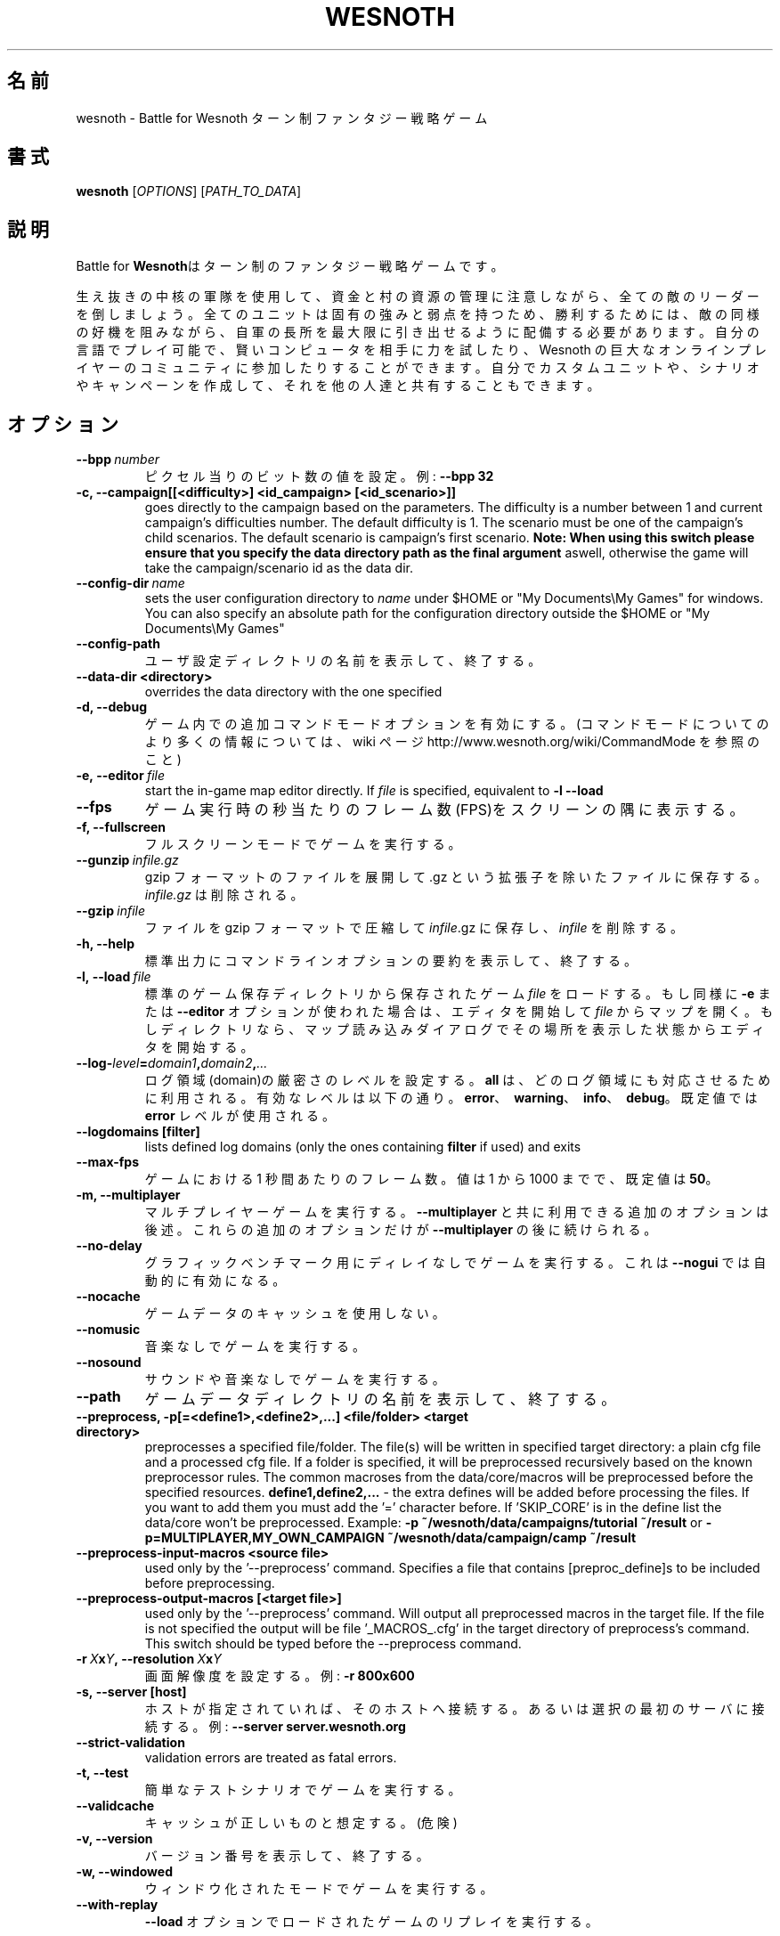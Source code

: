 .\" This program is free software; you can redistribute it and/or modify
.\" it under the terms of the GNU General Public License as published by
.\" the Free Software Foundation; either version 2 of the License, or
.\" (at your option) any later version.
.\"
.\" This program is distributed in the hope that it will be useful,
.\" but WITHOUT ANY WARRANTY; without even the implied warranty of
.\" MERCHANTABILITY or FITNESS FOR A PARTICULAR PURPOSE.  See the
.\" GNU General Public License for more details.
.\"
.\" You should have received a copy of the GNU General Public License
.\" along with this program; if not, write to the Free Software
.\" Foundation, Inc., 51 Franklin Street, Fifth Floor, Boston, MA  02110-1301  USA
.\"
.
.\"*******************************************************************
.\"
.\" This file was generated with po4a. Translate the source file.
.\"
.\"*******************************************************************
.TH WESNOTH 6 2011 wesnoth "Battle for Wesnoth"
.
.SH 名前
wesnoth \- Battle for Wesnoth ターン制ファンタジー戦略ゲーム
.
.SH 書式
.
\fBwesnoth\fP [\fIOPTIONS\fP] [\fIPATH_TO_DATA\fP]
.
.SH 説明
.
Battle for \fBWesnoth\fPはターン制のファンタジー戦略ゲームです。

生え抜きの中核の軍隊を使用して、資金と村の資源の管理に注意しながら、全ての敵のリーダーを倒しましょう。全てのユニットは固有の強みと弱点を持つため、勝利するためには、敵の同様の好機を阻みながら、自軍の長所を最大限に引き出せるように配備する必要があります。自分の言語でプレイ可能で、賢いコンピュータを相手に力を試したり、Wesnoth
の巨大なオンラインプレイヤーのコミュニティに参加したりすることができます。自分でカスタムユニットや、シナリオやキャンペーンを作成して、それを他の人達と共有することもできます。
.
.SH オプション
.
.TP 
\fB\-\-bpp\fP\fI\ number\fP
ピクセル当りのビット数の値を設定。例: \fB\-\-bpp 32\fP
.TP 
\fB\-c, \-\-campaign[[<difficulty>] <id_campaign> [<id_scenario>]]\fP
goes directly to the campaign based on the parameters.  The difficulty is a
number between 1 and current campaign's difficulties number.  The default
difficulty is 1.  The scenario must be one of the campaign's child
scenarios. The default scenario is campaign's first scenario.  \fBNote: When
using this switch please ensure that you specify the data directory path as
the final argument\fP aswell, otherwise the game will take the
campaign/scenario id as the data dir.
.TP 
\fB\-\-config\-dir\fP\fI\ name\fP
sets the user configuration directory to \fIname\fP under $HOME or "My
Documents\eMy Games" for windows.  You can also specify an absolute path for
the configuration directory outside the $HOME or "My Documents\eMy Games"
.TP 
\fB\-\-config\-path\fP
ユーザ設定ディレクトリの名前を表示して、終了する。
.TP 
\fB\-\-data\-dir <directory>\fP
overrides the data directory with the one specified
.TP 
\fB\-d, \-\-debug\fP
ゲーム内での追加コマンドモードオプションを有効にする。(コマンドモードについてのより多くの情報については、 wiki ページ
http://www.wesnoth.org/wiki/CommandMode を参照のこと)
.TP 
\fB\-e,\ \-\-editor\fP\fI\ file\fP
start the in\-game map editor directly. If \fIfile\fP is specified, equivalent
to \fB\-l \-\-load\fP
.TP 
\fB\-\-fps\fP
ゲーム実行時の秒当たりのフレーム数(FPS)をスクリーンの隅に表示する。
.TP 
\fB\-f, \-\-fullscreen\fP
フルスクリーンモードでゲームを実行する。
.TP 
\fB\-\-gunzip\fP\fI\ infile.gz\fP
gzip フォーマットのファイルを展開して .gz という拡張子を除いたファイルに保存する。 \fIinfile.gz\fP は削除される。
.TP 
\fB\-\-gzip\fP\fI\ infile\fP
ファイルを gzip フォーマットで圧縮して \fIinfile\fP.gz に保存し、\fIinfile\fP を削除する。
.TP 
\fB\-h, \-\-help\fP
標準出力にコマンドラインオプションの要約を表示して、終了する。
.TP 
\fB\-l,\ \-\-load\fP\fI\ file\fP
標準のゲーム保存ディレクトリから保存されたゲーム \fIfile\fP をロードする。もし同様に \fB\-e\fP または \fB\-\-editor\fP
オプションが使われた場合は、エディタを開始して \fIfile\fP
からマップを開く。もしディレクトリなら、マップ読み込みダイアログでその場所を表示した状態からエディタを開始する。
.TP 
\fB\-\-log\-\fP\fIlevel\fP\fB=\fP\fIdomain1\fP\fB,\fP\fIdomain2\fP\fB,\fP\fI...\fP
ログ領域(domain)の厳密さのレベルを設定する。 \fBall\fP は、どのログ領域にも対応させるために利用される。有効なレベルは以下の通り。
\fBerror\fP、\ \fBwarning\fP、\ \fBinfo\fP、\ \fBdebug\fP。既定値では \fBerror\fP レベルが使用される。
.TP 
\fB\-\-logdomains\ [filter]\fP
lists defined log domains (only the ones containing \fBfilter\fP if used) and
exits
.TP 
\fB\-\-max\-fps\fP
ゲームにおける 1 秒間あたりのフレーム数。値は 1 から 1000 までで、既定値は \fB50\fP。
.TP 
\fB\-m, \-\-multiplayer\fP
マルチプレイヤーゲームを実行する。 \fB\-\-multiplayer\fP と共に利用できる追加のオプションは後述。これらの追加のオプションだけが
\fB\-\-multiplayer\fP の後に続けられる。
.TP 
\fB\-\-no\-delay\fP
グラフィックベンチマーク用にディレイなしでゲームを実行する。これは \fB\-\-nogui\fP では自動的に有効になる。
.TP 
\fB\-\-nocache\fP
ゲームデータのキャッシュを使用しない。
.TP 
\fB\-\-nomusic\fP
音楽なしでゲームを実行する。
.TP 
\fB\-\-nosound\fP
サウンドや音楽なしでゲームを実行する。
.TP 
\fB\-\-path\fP
ゲームデータディレクトリの名前を表示して、終了する。
.TP 
\fB\-\-preprocess, \-p[=<define1>,<define2>,...] <file/folder> <target directory>\fP
preprocesses a specified file/folder. The file(s) will be written in
specified target directory: a plain cfg file and a processed cfg file. If a
folder is specified, it will be preprocessed recursively based on the known
preprocessor rules. The common macroses from the data/core/macros will be
preprocessed before the specified resources.  \fBdefine1,define2,...\fP \- the
extra defines will be added before processing the files. If you want to add
them you must add the '=' character before.  If 'SKIP_CORE' is in the define
list the data/core won't be preprocessed.  Example: \fB\-p
~/wesnoth/data/campaigns/tutorial ~/result\fP or
\fB\-p=MULTIPLAYER,MY_OWN_CAMPAIGN ~/wesnoth/data/campaign/camp ~/result\fP
.TP 
\fB\-\-preprocess\-input\-macros <source file>\fP
used only by the '\-\-preprocess' command.  Specifies a file that contains
[preproc_define]s to be included before preprocessing.
.TP 
\fB\-\-preprocess\-output\-macros [<target file>]\fP
used only by the '\-\-preprocess' command.  Will output all preprocessed
macros in the target file. If the file is not specified the output will be
file '_MACROS_.cfg' in the target directory of preprocess's command.  This
switch should be typed before the \-\-preprocess command.
.TP 
\fB\-r\ \fP\fIX\fP\fBx\fP\fIY\fP\fB,\ \-\-resolution\ \fP\fIX\fP\fBx\fP\fIY\fP
画面解像度を設定する。例: \fB\-r 800x600\fP
.TP 
\fB\-s,\ \-\-server\ [host]\fP
ホストが指定されていれば、そのホストへ接続する。あるいは選択の最初のサーバに接続する。例: \fB\-\-server server.wesnoth.org\fP
.TP 
\fB\-\-strict\-validation\fP
validation errors are treated as fatal errors.
.TP 
\fB\-t, \-\-test\fP
簡単なテストシナリオでゲームを実行する。
.TP 
\fB\-\-validcache\fP
キャッシュが正しいものと想定する。(危険)
.TP 
\fB\-v, \-\-version\fP
バージョン番号を表示して、終了する。
.TP 
\fB\-w, \-\-windowed\fP
ウィンドウ化されたモードでゲームを実行する。
.TP 
\fB\-\-with\-replay\fP
\fB\-\-load\fP オプションでロードされたゲームのリプレイを実行する。
.
.SH "\-\-multiplayer 用のオプション"
.
陣営指定のマルチプレイヤーオプションが \fInumber\fP によって示される。 \fInumber\fP は陣営のナンバーに置き換えられる必要がある。通常は
1 か 2 だが、選択されたシナリオでの可能なプレイヤー数に依存する。
.TP 
\fB\-\-ai_config\fP\fInumber\fP\fB=\fP\fIvalue\fP
この陣営の AI コントローラに読み込む設定ファイルを選択する。
.TP 
\fB\-\-algorithm\fP\fInumber\fP\fB=\fP\fIvalue\fP
この陣営向けに AI コントローラによって使用される非標準のアルゴリズムを選択する。設定可能な値(value)は、 \fBidle_ai\fP と
\fBsample_ai\fP。
.TP 
\fB\-\-controller\fP\fInumber\fP\fB=\fP\fIvalue\fP
この陣営の操作者を選択する。設定可能な値(value)は、\fBhuman\fP と \fBai\fP。
.TP 
\fB\-\-era=\fP\fIvalue\fP
\fBDefault\fP の代わりの時代を選択してプレイするためにこのオプションを使用する。時代は ID によって選択される。時代はファイル
\fBdata/multiplayer/eras.cfg\fP の中に記述されている。
.TP 
\fB\-\-exit\-at\-end\fP
シナリオが終わると、ユーザが OK
をクリックする必要のある勝利／敗北のダイアログを表示せずに終了する。これはスクリプト化可能なベンチマークにも利用される。
.TP 
\fB\-\-nogui\fP
GUI なしでゲームを実行する。要望の効果を得るためには \fB\-\-multiplayer\fP より前になければならない。
.TP 
\fB\-\-parm\fP\fInumber\fP\fB=\fP\fIname\fP\fB:\fP\fIvalue\fP
この陣営の追加的なパラメータを設定する。このパラメータは、\fB\-\-controller\fP と \fB\-\-algorithm\fP
とともに使用されるオプションに依存する。自作の AI 設計者にのみ有用と思われる。(まだ完全には文書化されていない)
.TP 
\fB\-\-scenario=\fP\fIvalue\fP
マルチプレイヤーのシナリオを ID で選択する。既定のシナリオ ID は \fBmultiplayer_The_Freelands\fP。
.TP 
\fB\-\-side\fP\fInumber\fP\fB=\fP\fIvalue\fP
このサイドの現在の時代の党派を選択する。党派は ID によって選択される。党派はファイル data/multiplayer.cfg
の中に記述されている。
.TP 
\fB\-\-turns=\fP\fIvalue\fP
選択されたシナリオのターン数を設定する。既定値は \fB50\fP。
.
.SH "EXIT STATUS"
.
Normal exit status is 0. An exit status of 1 indicates an (SDL, video,
fonts, etc) initialization error. An exit status of 2 indicates an error
with the command line options.
.
.SH 著者
.
David White <davidnwhite@verizon.net> によって書かれた。
.br
Nils Kneuper <crazy\-ivanovic@gmx.net> と ott <ott@gaon.net> と
Soliton <soliton.de@gmail.com> によって編集された。
.br
このマニュアルページは Cyril Bouthors <cyril@bouthors.org> によって最初に書かれた。岡田信人
<okyada@gmail.com> によって日本語に翻訳された。
.br
公式ホームページ http://www.wesnoth.org/ を訪問して下さい。
.
.SH 著作権
.
Copyright \(co 2003\-2011 David White <davidnwhite@verizon.net>
.br
This is Free Software; this software is licensed under the GPL version 2, as
published by the Free Software Foundation.  There is NO warranty; not even
for MERCHANTABILITY or FITNESS FOR A PARTICULAR PURPOSE.
.
.SH 関連項目
.
\fBwesnothd\fP(6).
